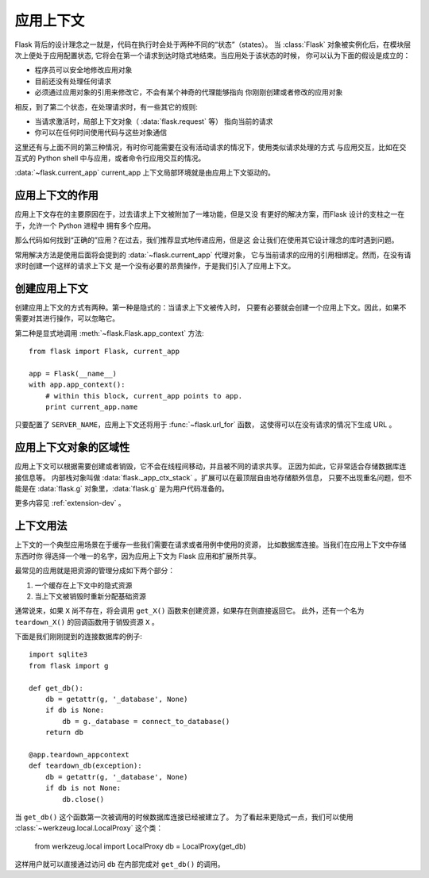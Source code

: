 .. _app-context:

应用上下文
=======================

.. versionadded:: 0.9

Flask 背后的设计理念之一就是，代码在执行时会处于两种不同的“状态”（states）。
当 :class:`Flask` 对象被实例化后，在模块层次上便处于应用配置状态,
它将会在第一个请求到达时隐式地结束。当应用处于该状态的时候，
你可以认为下面的假设是成立的：

-   程序员可以安全地修改应用对象
-   目前还没有处理任何请求
-   必须通过应用对象的引用来修改它，不会有某个神奇的代理能够指向
    你刚刚创建或者修改的应用对象

相反，到了第二个状态，在处理请求时，有一些其它的规则:

-   当请求激活时，局部上下文对象（ :data:`flask.request` 等）
    指向当前的请求
-   你可以在任何时间使用代码与这些对象通信


这里还有与上面不同的第三种情况，有时你可能需要在没有活动请求的情况下，使用类似请求处理的方式
与应用交互，比如在交互式的 Python shell 中与应用，或者命令行应用交互的情况。

:data:`~flask.current_app` current_app 上下文局部环境就是由应用上下文驱动的。

应用上下文的作用
--------------

应用上下文存在的主要原因在于，过去请求上下文被附加了一堆功能，但是又没
有更好的解决方案，而Flask 设计的支柱之一在于，允许一个 Python 进程中
拥有多个应用。

那么代码如何找到“正确的”应用？在过去，我们推荐显式地传递应用，但是这
会让我们在使用其它设计理念的库时遇到问题。

常用解决方法是使用后面将会提到的 :data:`~flask.current_app` 代理对象，
它与当前请求的应用的引用相绑定。然而，在没有请求时创建一个这样的请求上下文
是一个没有必要的昂贵操作，于是我们引入了应用上下文。

创建应用上下文
------------

创建应用上下文的方式有两种。第一种是隐式的：当请求上下文被传入时，
只要有必要就会创建一个应用上下文。因此，如果不需要对其进行操作，可以忽略它。

第二种是显式地调用 :meth:`~flask.Flask.app_context` 方法::

    from flask import Flask, current_app

    app = Flask(__name__)
    with app.app_context():
        # within this block, current_app points to app.
        print current_app.name

只要配置了 ``SERVER_NAME``，应用上下文还将用于 :func:`~flask.url_for` 函数，
这使得可以在没有请求的情况下生成 URL 。

应用上下文对象的区域性
-------------------

应用上下文可以根据需要创建或者销毁，它不会在线程间移动，并且被不同的请求共享。
正因为如此，它非常适合存储数据库连接信息等。
内部栈对象叫做 :data:`flask._app_ctx_stack` 。扩展可以在最顶层自由地存储额外信息，
只要不出现重名问题，但不能是在 :data:`flask.g` 对象里，:data:`flask.g` 是为用户代码准备的。

更多内容见 :ref:`extension-dev` 。

上下文用法
---------

上下文的一个典型应用场景在于缓存一些我们需要在请求或者用例中使用的资源，
比如数据库连接。当我们在应用上下文中存储东西时你
得选择一个唯一的名字，因为应用上下文为 Flask 应用和扩展所共享。

最常见的应用就是把资源的管理分成如下两个部分：

1.  一个缓存在上下文中的隐式资源
2.  当上下文被销毁时重新分配基础资源

通常说来，如果 ``X`` 尚不存在，将会调用 ``get_X()`` 函数来创建资源，如果存在则直接返回它。
此外，还有一个名为 ``teardown_X()`` 的回调函数用于销毁资源 ``X`` 。

下面是我们刚刚提到的连接数据库的例子::

    import sqlite3
    from flask import g

    def get_db():
        db = getattr(g, '_database', None)
        if db is None:
            db = g._database = connect_to_database()
        return db

    @app.teardown_appcontext
    def teardown_db(exception):
        db = getattr(g, '_database', None)
        if db is not None:
            db.close()

当 ``get_db()`` 这个函数第一次被调用的时候数据库连接已经被建立了。
为了看起来更隐式一点，我们可以使用 :class:`~werkzeug.local.LocalProxy` 这个类：

    from werkzeug.local import LocalProxy
    db = LocalProxy(get_db)

这样用户就可以直接通过访问 ``db`` 在内部完成对 ``get_db()`` 的调用。
